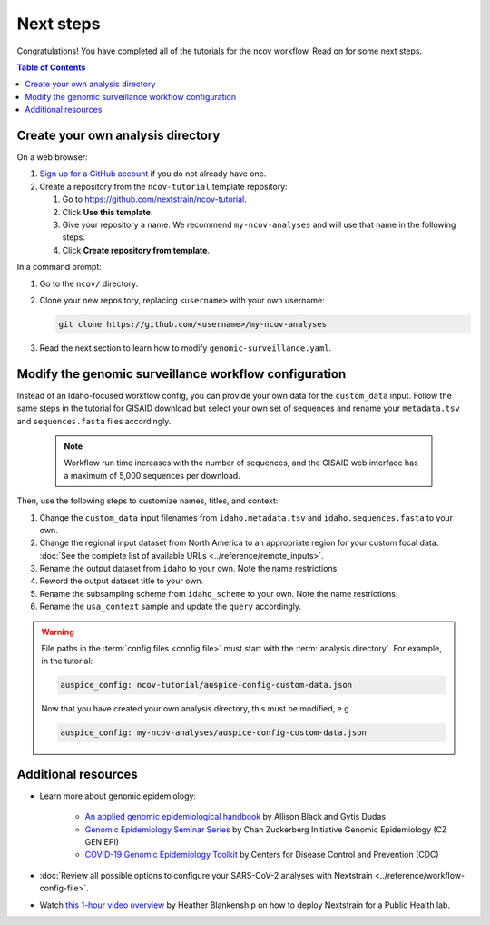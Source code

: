 ==========
Next steps
==========

Congratulations! You have completed all of the tutorials for the ncov workflow. Read on for some next steps.

.. contents:: Table of Contents
   :local:

.. _create-analysis-directory:

Create your own analysis directory
==================================

On a web browser:

1. `Sign up for a GitHub account <https://github.com/signup>`__ if you do not already have one.
2. Create a repository from the ``ncov-tutorial`` template repository:

   1. Go to https://github.com/nextstrain/ncov-tutorial.
   2. Click **Use this template**.
   3. Give your repository a name. We recommend ``my-ncov-analyses`` and will use that name in the following steps.
   4. Click **Create repository from template**.

In a command prompt:

1. Go to the ``ncov/`` directory.
2. Clone your new repository, replacing ``<username>`` with your own username:

   .. code:: text

      git clone https://github.com/<username>/my-ncov-analyses

3. Read the next section to learn how to modify ``genomic-surveillance.yaml``.

Modify the genomic surveillance workflow configuration
======================================================

Instead of an Idaho-focused workflow config, you can provide your own data for the ``custom_data`` input. Follow the same steps in the tutorial for GISAID download but select your own set of sequences and rename your ``metadata.tsv`` and ``sequences.fasta`` files accordingly.

   .. note::

      Workflow run time increases with the number of sequences, and the GISAID web interface has a maximum of 5,000 sequences per download.

Then, use the following steps to customize names, titles, and context:

1. Change the ``custom_data`` input filenames from ``idaho.metadata.tsv`` and ``idaho.sequences.fasta`` to your own.
2. Change the regional input dataset from North America to an appropriate region for your custom focal data. :doc:`See the complete list of available URLs <../reference/remote_inputs>`.
3. Rename the output dataset from ``idaho`` to your own. Note the name restrictions.
4. Reword the output dataset title to your own.
5. Rename the subsampling scheme from ``idaho_scheme`` to your own. Note the name restrictions.
6. Rename the ``usa_context`` sample and update the ``query`` accordingly.

.. warning::

   File paths in the :term:`config files <config file>` must start with the :term:`analysis directory`. For example, in the tutorial:

   .. code:: yaml

      auspice_config: ncov-tutorial/auspice-config-custom-data.json

   Now that you have created your own analysis directory, this must be modified, e.g.

   .. code:: yaml

      auspice_config: my-ncov-analyses/auspice-config-custom-data.json

Additional resources
====================

- Learn more about genomic epidemiology:

   - `An applied genomic epidemiological handbook <https://alliblk.github.io/genepi-book/intro.html>`__ by Allison Black and Gytis Dudas
   - `Genomic Epidemiology Seminar Series <https://czgenepi.org/resources>`__ by Chan Zuckerberg Initiative Genomic Epidemiology (CZ GEN EPI)
   - `COVID-19 Genomic Epidemiology Toolkit <https://www.cdc.gov/amd/training/covid-19-gen-epi-toolkit.html>`__ by Centers for Disease Control and Prevention (CDC)

- :doc:`Review all possible options to configure your SARS-CoV-2 analyses with Nextstrain <../reference/workflow-config-file>`.
- Watch `this 1-hour video overview <https://youtu.be/m4_F2tG58Pc>`__ by Heather Blankenship on how to deploy Nextstrain for a Public Health lab.
